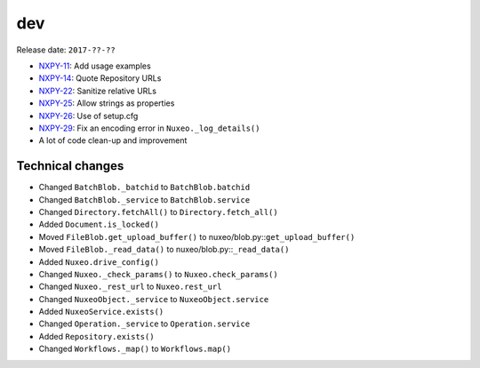 dev
---

Release date: ``2017-??-??``

-  `NXPY-11 <https://jira.nuxeo.com/browse/NXPY-11>`__: Add usage examples
-  `NXPY-14 <https://jira.nuxeo.com/browse/NXPY-14>`__: Quote Repository URLs
-  `NXPY-22 <https://jira.nuxeo.com/browse/NXPY-22>`__: Sanitize relative URLs
-  `NXPY-25 <https://jira.nuxeo.com/browse/NXPY-25>`__: Allow strings as properties
-  `NXPY-26 <https://jira.nuxeo.com/browse/NXPY-26>`__: Use of setup.cfg
-  `NXPY-29 <https://jira.nuxeo.com/browse/NXPY-29>`__: Fix an encoding error in ``Nuxeo._log_details()``
-  A lot of code clean-up and improvement

Technical changes
~~~~~~~~~~~~~~~~~

-  Changed ``BatchBlob._batchid`` to ``BatchBlob.batchid``
-  Changed ``BatchBlob._service`` to ``BatchBlob.service``
-  Changed ``Directory.fetchAll()`` to ``Directory.fetch_all()``
-  Added ``Document.is_locked()``
-  Moved ``FileBlob.get_upload_buffer()`` to
   nuxeo/blob.py::\ ``get_upload_buffer()``
-  Moved ``FileBlob._read_data()`` to nuxeo/blob.py::\ ``_read_data()``
-  Added ``Nuxeo.drive_config()``
-  Changed ``Nuxeo._check_params()`` to ``Nuxeo.check_params()``
-  Changed ``Nuxeo._rest_url`` to ``Nuxeo.rest_url``
-  Changed ``NuxeoObject._service`` to ``NuxeoObject.service``
-  Added ``NuxeoService.exists()``
-  Changed ``Operation._service`` to ``Operation.service``
-  Added ``Repository.exists()``
-  Changed ``Workflows._map()`` to ``Workflows.map()``
